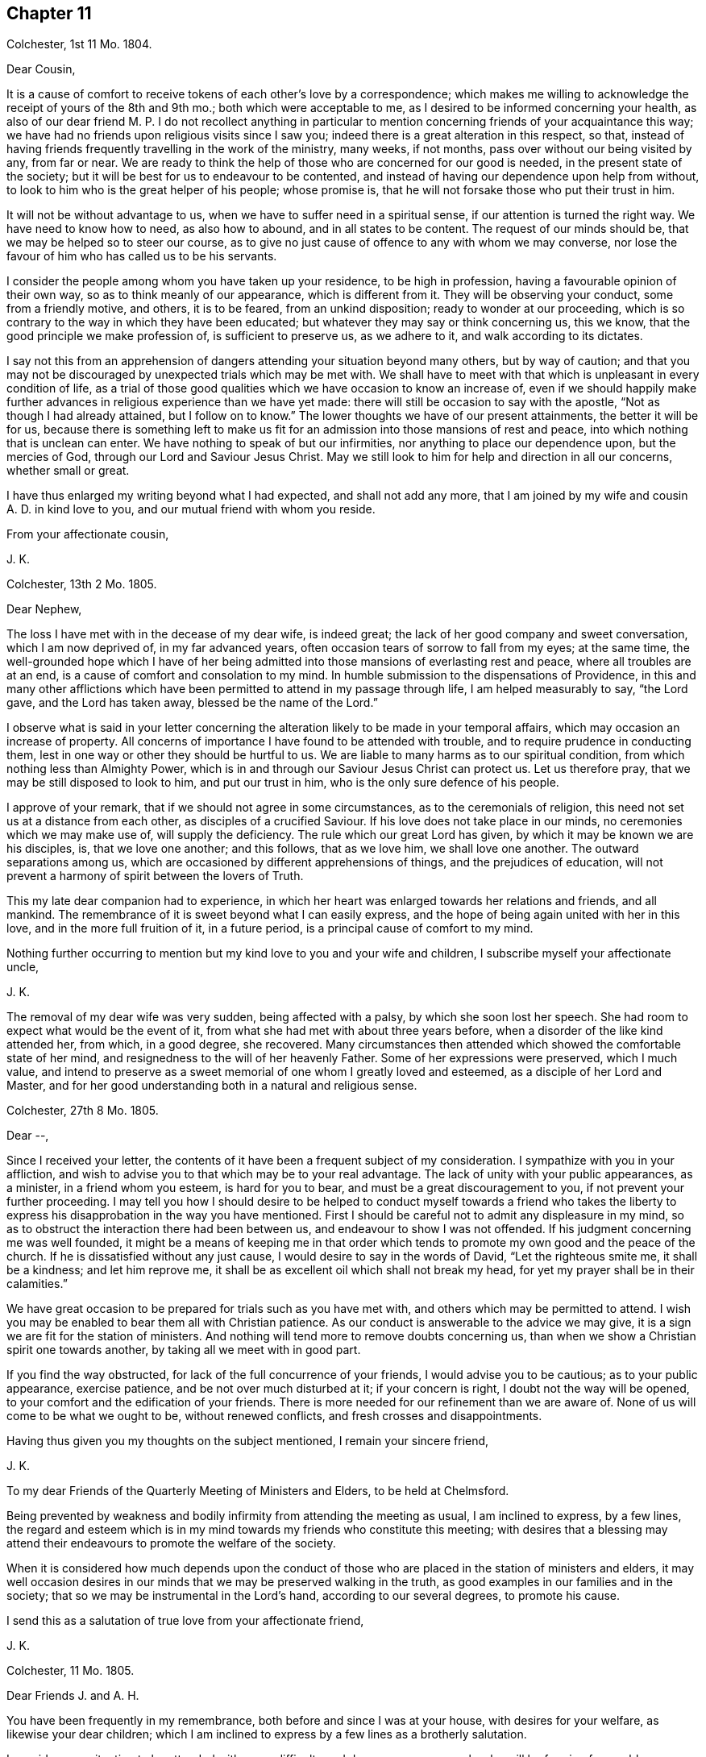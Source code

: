 == Chapter 11

Colchester, 1st 11 Mo. 1804.

Dear Cousin,

It is a cause of comfort to receive tokens of each other`'s love by a correspondence;
which makes me willing to acknowledge the receipt of yours of the 8th and 9th mo.;
both which were acceptable to me, as I desired to be informed concerning your health,
as also of our dear friend M. P. I do not recollect anything in particular
to mention concerning friends of your acquaintance this way;
we have had no friends upon religious visits since I saw you;
indeed there is a great alteration in this respect, so that,
instead of having friends frequently travelling in the work of the ministry, many weeks,
if not months, pass over without our being visited by any, from far or near.
We are ready to think the help of those who are concerned for our good is needed,
in the present state of the society;
but it will be best for us to endeavour to be contented,
and instead of having our dependence upon help from without,
to look to him who is the great helper of his people; whose promise is,
that he will not forsake those who put their trust in him.

It will not be without advantage to us, when we have to suffer need in a spiritual sense,
if our attention is turned the right way.
We have need to know how to need, as also how to abound, and in all states to be content.
The request of our minds should be, that we may be helped so to steer our course,
as to give no just cause of offence to any with whom we may converse,
nor lose the favour of him who has called us to be his servants.

I consider the people among whom you have taken up your residence,
to be high in profession, having a favourable opinion of their own way,
so as to think meanly of our appearance, which is different from it.
They will be observing your conduct, some from a friendly motive, and others,
it is to be feared, from an unkind disposition; ready to wonder at our proceeding,
which is so contrary to the way in which they have been educated;
but whatever they may say or think concerning us, this we know,
that the good principle we make profession of, is sufficient to preserve us,
as we adhere to it, and walk according to its dictates.

I say not this from an apprehension of dangers attending
your situation beyond many others,
but by way of caution;
and that you may not be discouraged by unexpected trials which may be met with.
We shall have to meet with that which is unpleasant in every condition of life,
as a trial of those good qualities which we have occasion to know an increase of,
even if we should happily make further advances in
religious experience than we have yet made:
there will still be occasion to say with the apostle,
"`Not as though I had already attained, but I follow on to know.`"
The lower thoughts we have of our present attainments, the better it will be for us,
because there is something left to make us fit for
an admission into those mansions of rest and peace,
into which nothing that is unclean can enter.
We have nothing to speak of but our infirmities,
nor anything to place our dependence upon, but the mercies of God,
through our Lord and Saviour Jesus Christ.
May we still look to him for help and direction in all our concerns,
whether small or great.

I have thus enlarged my writing beyond what I had expected, and shall not add any more,
that I am joined by my wife and cousin A. D. in kind love to you,
and our mutual friend with whom you reside.

From your affectionate cousin,

J+++.+++ K.

Colchester, 13th 2 Mo. 1805.

Dear Nephew,

The loss I have met with in the decease of my dear wife, is indeed great;
the lack of her good company and sweet conversation, which I am now deprived of,
in my far advanced years, often occasion tears of sorrow to fall from my eyes;
at the same time,
the well-grounded hope which I have of her being admitted
into those mansions of everlasting rest and peace,
where all troubles are at an end, is a cause of comfort and consolation to my mind.
In humble submission to the dispensations of Providence,
in this and many other afflictions which have been
permitted to attend in my passage through life,
I am helped measurably to say, "`the Lord gave, and the Lord has taken away,
blessed be the name of the Lord.`"

I observe what is said in your letter concerning the alteration
likely to be made in your temporal affairs,
which may occasion an increase of property.
All concerns of importance I have found to be attended with trouble,
and to require prudence in conducting them,
lest in one way or other they should be hurtful to us.
We are liable to many harms as to our spiritual condition,
from which nothing less than Almighty Power,
which is in and through our Saviour Jesus Christ can protect us.
Let us therefore pray, that we may be still disposed to look to him,
and put our trust in him, who is the only sure defence of his people.

I approve of your remark, that if we should not agree in some circumstances,
as to the ceremonials of religion, this need not set us at a distance from each other,
as disciples of a crucified Saviour.
If his love does not take place in our minds, no ceremonies which we may make use of,
will supply the deficiency.
The rule which our great Lord has given, by which it may be known we are his disciples,
is, that we love one another; and this follows, that as we love him,
we shall love one another.
The outward separations among us,
which are occasioned by different apprehensions of things,
and the prejudices of education,
will not prevent a harmony of spirit between the lovers of Truth.

This my late dear companion had to experience,
in which her heart was enlarged towards her relations and friends, and all mankind.
The remembrance of it is sweet beyond what I can easily express,
and the hope of being again united with her in this love,
and in the more full fruition of it, in a future period,
is a principal cause of comfort to my mind.

Nothing further occurring to mention but my kind love to you and your wife and children,
I subscribe myself your affectionate uncle,

J+++.+++ K.

The removal of my dear wife was very sudden, being affected with a palsy,
by which she soon lost her speech.
She had room to expect what would be the event of it,
from what she had met with about three years before,
when a disorder of the like kind attended her, from which, in a good degree,
she recovered.
Many circumstances then attended which showed the comfortable state of her mind,
and resignedness to the will of her heavenly Father.
Some of her expressions were preserved, which I much value,
and intend to preserve as a sweet memorial of one whom I greatly loved and esteemed,
as a disciple of her Lord and Master,
and for her good understanding both in a natural and religious sense.

Colchester, 27th 8 Mo. 1805.

Dear --,

Since I received your letter,
the contents of it have been a frequent subject of my consideration.
I sympathize with you in your affliction,
and wish to advise you to that which may be to your real advantage.
The lack of unity with your public appearances, as a minister,
in a friend whom you esteem, is hard for you to bear,
and must be a great discouragement to you, if not prevent your further proceeding.
I may tell you how I should desire to be helped to conduct myself towards a friend
who takes the liberty to express his disapprobation in the way you have mentioned.
First I should be careful not to admit any displeasure in my mind,
so as to obstruct the interaction there had been between us,
and endeavour to show I was not offended.
If his judgment concerning me was well founded,
it might be a means of keeping me in that order which tends
to promote my own good and the peace of the church.
If he is dissatisfied without any just cause,
I would desire to say in the words of David, "`Let the righteous smite me,
it shall be a kindness; and let him reprove me,
it shall be as excellent oil which shall not break my head,
for yet my prayer shall be in their calamities.`"

We have great occasion to be prepared for trials such as you have met with,
and others which may be permitted to attend.
I wish you may be enabled to bear them all with Christian patience.
As our conduct is answerable to the advice we may give,
it is a sign we are fit for the station of ministers.
And nothing will tend more to remove doubts concerning us,
than when we show a Christian spirit one towards another,
by taking all we meet with in good part.

If you find the way obstructed, for lack of the full concurrence of your friends,
I would advise you to be cautious; as to your public appearance, exercise patience,
and be not over much disturbed at it; if your concern is right,
I doubt not the way will be opened, to your comfort and the edification of your friends.
There is more needed for our refinement than we are aware of.
None of us will come to be what we ought to be, without renewed conflicts,
and fresh crosses and disappointments.

Having thus given you my thoughts on the subject mentioned, I remain your sincere friend,

J+++.+++ K.

To my dear Friends of the Quarterly Meeting of Ministers and Elders,
to be held at Chelmsford.

Being prevented by weakness and bodily infirmity from attending the meeting as usual,
I am inclined to express, by a few lines,
the regard and esteem which is in my mind towards my friends who constitute this meeting;
with desires that a blessing may attend their endeavours
to promote the welfare of the society.

When it is considered how much depends upon the conduct of those
who are placed in the station of ministers and elders,
it may well occasion desires in our minds that we may be preserved walking in the truth,
as good examples in our families and in the society;
that so we may be instrumental in the Lord`'s hand, according to our several degrees,
to promote his cause.

I send this as a salutation of true love from your affectionate friend,

J+++.+++ K.

Colchester, 11 Mo. 1805.

Dear Friends J. and A. H.

You have been frequently in my remembrance, both before and since I was at your house,
with desires for your welfare, as likewise your dear children;
which I am inclined to express by a few lines as a brotherly salutation.

I consider your situation to be attended with some difficulty and danger,
among a people who will be forming favourable or unfavourable
sentiments of you and the society of which you are members,
from what they may see in your conduct.
Experience shows,
that when we are placed in a situation which exposes us to the notice of our neighbours,
who are of different sentiments as to religious profession,
there is need of much circumspection, lest we should give any just cause of offence:
while we cannot, with safety, conform to many of their customs and ways of behaviour,
we may show them we are disposed to promote whatever has a tendency to their good,
and are friends to them beyond all those forms and ceremonies which
we are led to decline from a tender scruple in our minds,
lest we should deviate from that plainness and simplicity
in outward deportment which becomes a Christian profession.

I would not have you discouraged on account of the smallness of your number.
If you are willing to assist one another in all the offices of friendship and love,
it will compensate for the lack of numbers.

These are as a token of true regard and esteem from your affectionate friend, J. K.

Colchester, 23rd 11 Mo. 1805

Dear Cousin J. B.

I would not have it thought I slight your correspondence
because your letters are sometimes long unanswered.
Since your last letter came to hand,
various engagements have prevented my paying so much attention
to these offices of friendship as I wish for,
besides being absent from home on account of my health.
As age increases I find weakness beyond what had been usual in former times;
yet there is cause to be thankful that I am able to get abroad and attend,
in a good degree, to my usual concerns, of helping the necessitous,
of whom there is a large number in the place of my residence.

It always gives me pleasure to hear of your and your husband`'s welfare,
with your respected mother and relations in Cornwall,
to whom I request you to mention my kind love.
I have met with a great loss in the removal of my dear and greatly valued wife!
Her memory is precious to me beyond what words can express.
The earthly ties are broken, but those ties which were formed in the Truth,
I trust will remain beyond all the confines of time, in the regions of everlasting peace,
where all the infirmities of these earthly tabernacles will be no more!
Thus I am apt to write concerning one I so much loved; not to exalt her character,
but that we may be excited to follow her example,
till the days of our pilgrimage here are ended.

I remain your affectionate cousin,

J+++.+++ K.

Colchester, 28th 1st Mo. 1806.

Dear Friend D. B.

I received your letter of the 9th mo.
last, which was very acceptable as a mark of continued friendship.
I am desirous of having the correspondence with you
and others of my dear friends kept up,
while strength admits, in my far advanced years (being entered into my eightieth year);
it is a comfort to me to be informed of their welfare,
and to express a little my thoughts by writing,
when no opportunity is afforded of personal conversation.

Though we have to experience weakness and bodily infirmities,
with other trials which attend,
it is to be considered as a favour that we are not wholly confined to our apartments,
nor prevented from having the company of our friends.
It is true we cannot bear any great exertion of body or mind,
without being affected so as to deprive us of the comfort we may wish for,
and interrupt that peace and rest which I trust we are desirous
to partake of before our removal from this frail state of being,
in which we have had our share of troubles, intermixed with blessings and favours.
I unite with you in considering it a favour to us, after the losses we have met with,
by the removal of our dear and much valued companions
and partners in a religious and social capacity,
that we have religiously disposed persons to help
us in the management of our domestic affairs,
as well as to advise with occasionally in matters which require our notice.
It will be pleasant to hear from you when convenient.

I am your affectionate friend,

J+++.+++ K.

Colchester, 25th 3rd Mo. 1806.

Dear Friends,

In the same love which first united us,
and was the ground of our acquaintance in years that are past,
I very affectionately salute you.
Though we are far separated from each other,
and have but little room to expect we shall ever meet again in this transitory state,
there is a friendship formed in the Truth, that will remain after many days,
which "`many waters cannot quench,
nor the floods drown;`" this will be revived when
we have no opportunity of personal conversation.

I expect you have been informed of the various changes
which have occurred since your leaving this land,
by the decease of friends with whom you were acquainted,
and among others my dear and much valued wife;
concerning whose illness and decease I am inclined to give you a few circumstances,
as follows.
On the 15th of 3rd mo.
1802, she was suddenly affected with a palsy, which for a time deprived her of speech,
and other faculties, except her recollection and memory, which appeared to be clear;
and it might be seen she was in a quiet state of mind.
The next morning, her speech being a little restored, she said to her cousin,
"`What a poor creature I am to be thus favoured: all is favour.`"
She wrote a few lines to a relation, sweetly expressive of the good state of her mind.
Her cousin, who slept with her the next night, says, in a short account of her illness,
"`It is pleasant to wait upon her, she is so satisfied with the little I can do for her;
indeed she is so with all about her, so that it is truly instructive to be with her.`"

In the night of the 21st she thus expressed herself to one present,
"`The Lord is good to Israel, to all those who are of a perfect heart; ah,
perfect! but I am perfected by Him!
What a poor creature I am to be thus favoured; many,
who have lived more in the fear of the Lord,
are not so favoured.`' At another time she said, '`To go is desirable,
but I feel no anxiety as to the event: patience is a great favour;
I wish I may be preserved in it to the end.`'

On the 24th she was remarkably cheerful, and satisfied with what was done for her;
no complaining, all acquiescence in the Divine will:
in the evening her husband coming into the room she said,
"`Here comes my dear husband;`" and upon his saying, "`My dear,
you might have said your old husband,`" she replied, "`Ah, new and old.`"

On the 26th she took the air in a sedan, and was cheerful and serene all the day.
Some gruel being brought to her in the evening, she observed it was too salt, but added,
"`salt is a good thing, it is of a cleansing nature; have salt in yourselves,
the salt of the kingdom,--this is an excellent thing.`"

On a friend, with his sister, calling upon her for a few minutes, she said,
"`this short interview has been very refreshing to me.`"
As she was sorting some small books on religious subjects,
to be handed to her friends and neighbours occasionally, as she had been used to do,
one present said, "`perhaps they will never be read;`" she replied,
in the words of Solomon, '`Cast your bread upon the waters,
for you shall find it after many days.`' We know not into whose hands they may come,
and they cannot do hurt.`"

She once said to her cousin, that in case of her removal,
it was her desire to have a quiet, well ordered burial;
that her remains might be wrapped in a shroud of flannel, not of the finest sort,
and that her coffin might be plain, not highly polished;
that there should be no invitation beyond near relations,
nor any great attendance at the house before or after the burial,
but if any friends should have a desire to sit with the relations in the afternoon,
she had no objection.

To the foregoing account of the illness of my dear wife I may add,
that she so far recovered from it as to associate
with her friends as usual in former times,
and was a diligent attender of religious meetings.

In the years 1803 and 1804 she was at the Yearly Meeting in London,
to her own comfort and the edification of her friends.
She remained in a good state of health,
more and more endeared to her friends and neighbours by her exemplary conduct,
till the 5th of 1st Mo. 1805,
when she was suddenly affected with the same disorder
which had attended her about three years before;
by this she was soon deprived of speech, except saying to her cousin who was near,
"`Be not disturbed, I am quite easy;`" meaning, I have no doubt, as to her mind.

About ten o`'clock the same night she departed this life in great quietness,
in or near the seventieth year of her age,
and we have to believe is safely landed on that peaceful
shore which no storms of adversity can reach,
and is joined to that multitude which no man can number,
of the righteous of all generations.

I have this testimony to give concerning my dear wife,
that she was a woman of great humility, never aiming at high things,
nor to be thought highly of; her natural understanding exceeded that of many; one,
who from her youth upwards was preserved walking in the fear of the Lord.

Having thus given some account of the illness and close of my valued companion,
I am inclined to add further concerning her,
that there is room to think her pious example, and sweetness of disposition,
had a considerable influence on the minds of several of her near relations;
which is in some degree confirmed by what her niece`'s husband says to me,
in a letter as follows.

My wife is much affected with the loss of her dear aunt,
a tender and affectionate relation,
to whom she was much attached from a very early period of her life; and from whom,
as she tells me this evening,
she might probably be indebted for the first serious thoughts
she had ever entertained on the subject of religion.

After having thus enlarged my letter, I shall only mention concerning myself,
that my health is favourably continued, so that I can at times visit my friends,
and enjoy their company with pleasure and comfort in my far advanced years.
As the time of my change may not be far distant,
I hope it will be my principal concern to be prepared for it,
by a circumspect walking in the fear of the Lord;
that whenever it pleases the great disposer of events
to remove me from this state of trial,
I may submit to his will without complaining or discontent.

In much affection, and with true regard, I remain your sincere friend,

J+++.+++ K.

Colchester, 19th 6 Mo. 1806.

Dear Nephew,

The love and regard expressed in your letter is acceptable to me;
though we are deprived of the opportunity of a frequent personal interaction,
the friendship formed between us, I trust,
is on Such a bottom as not to be lost by an outward separation:
as we are preserved in the Truth, and walk in obedience to its dictates,
we shall always love and respect one another.

Our neighbour S. C. remains in a weak state, confined to his house by a paralytic stroke,
his faculties much impaired:
several of my old acquaintance are deceased since you were in Colchester,
and there is room to expect further changes in this way before the year expires;
however it is a comfort to consider our lives are in the hands of a kind Providence,
who orders all for our good, as we live in his fear: when troubles come,
we have to look to him, who is our Saviour, for help;
and when our state is more prosperous, we still have occasion to ask for his assistance,
lest we should forget the danger we are in of trusting to our own strength.
We are shown there is no safety, but in a humble, watchful state, out of all security,
or self-dependence; and this we have occasion to think of,
that our having been preserved in a good degree of safety,
in the midst of trials which have been permitted to attend,
will not secure us from harms in the future part of our lives.
We need fresh supplies of Divine aid to help in fresh trials.

I am pleased to find that what our friends have done in America,
towards civilizing the native Indians, meets with your approbation;
friends in England are about to raise a sum of money to assist in this undertaking.

I remain your affectionate uncle,

J+++.+++ K.

Colchester, 3rd 10 Mo. 1806

Dear Cousin,

Several circumstances have occurred,--among them is the decease of my brother William,
after an illness of about one month, occasioned by a fall met with in his garden,
while gathering some fruit.
Both his sons were with him, and showed much kindness to him,
in endeavouring to alleviate his affliction;
which was pleasant to observer at different times when I visited him;
it was also pleasant to me to perceive an increase
of love and good-will towards his friends;
so that I am not without hope this affliction was sanctified to him,
and made a means of preparing him for his great change.
He more than once expressed to me his desire that I would pray for him, saying,
"`Dear brother, pray for me.`"

J+++.+++ K.

Colchester, 27th 11 Mo. 1806.

Dear Nephew,

I have now before me your kind letter of 4th 8 mo.
last, which has been read more than once, with pleasure and satisfaction:
the increase of your family will occasion renewed desires that you may be enabled (with
your dear wife) to conduct yourselves so as to promote the welfare of your children,
both as to their bodies and minds.
I am of those who think there is much depending on the education of children;
though it is not in the power of parents to give them a religious disposition,
such impressions may be made on their tender minds, through the Divine blessing,
and such habits introduced, as may not easily be erased,
by all the trials which they may be exposed to in the future part of their lives;
the maxim of Solomon is not to be slighted,
because the best endeavours of parents do not always succeed:
no means should be omitted to strengthen their minds
against the allurements of an inconsiderate world.
I have seen such harm come to young people,
from being exposed to the company and conduct of worldly-minded people,
whose principal care is to provide for the body,
and how they may gratify their sensual appetites,
that I am more and more convinced of the necessity of a guarded education:
some who have exposed their children to the company
and conduct of irreligious and wicked servants,
or the rude, uncivilized boys and girls, have had cause to mourn;
when it has not been in their power to remove the habits and customs they have contracted.

These are thoughts which have occurred to me unexpectedly in writing to my relation,
of whose welfare it always gives me pleasure to hear.
I have no doubt of its being his concern to put in
practice what I have thus spoken in favour of,
with regard to his children;
and that he is joined by her whom he has made choice of as his companion and helpmate.
My best wishes attend you as relations and friends:
if we should not be favoured to meet again in this transient state,
as we are preserved in the Truth,
there will be the remembrance of each other in the love and friendship
which was produced in times of our first acquaintance.

With tenders of kind love, I remain your affectionate uncle,

J+++.+++ K.

Colchester, 29th 12 Mo. 1806.

Dear Relation,

I received your letter,
informing me of your being returned to the place of your former residence,
which was pleasing to me:
I hope you will consider it as a privilege to be in such a sober family,
and under the care of such a valuable friend,
whose kindness to you I consider as a mark of true friendship.
I doubt not he will instruct you in what may be for your good,
and in return I hope you will endeavour to serve him faithfully,
and do all in your power to promote his interest.

When I consider the danger young men, of the present time, are exposed to,
I cannot well forbear to advise you to be very cautious, as to your acquaintance:
be contented with your master`'s house, whenever business does not require your absence.

As to associating with the farmers at inns on the market days, or at any other time,
I desire you to avoid it, as you regard your own welfare;
much hurt has come to some young men from this practice:
if you have business to transact in the market,
let it be done with as much expedition as can well be,
without the custom of drinking unnecessarily.

If these cautions should not be lacking in the present time,
they may be useful in some future time, and I would not have you forget them.
I desire you to mention my kind love to your master,
as likewise to my friends J. B. and S. W. with their wives;
they are friends for whom I have a true regard and esteem:
I wish you to cultivate their acquaintance,
and with other sober reputable friends among whom you reside.

I am your affectionate relation,

J+++.+++ K.

Colchester, 22nd 1 Mo. 1807.

Dear Friend,

You have been often in my remembrance since I made you a visit;
and it will be pleasant to see you in Colchester, whenever your health admits of it;
but when we are prevented from doing what we may wish for, in this respect,
and many others, it will be best for us to be contented,
and still put our trust in Him whose dispensations towards
his depending children are all in unerring Wisdom.
He takes notice of our afflictions, and gives relief and comfort when he sees fitting;
though it is not in the way and time which may be desirable:
when we consider the blessings and favours received in former times of our lives,
it may help to reconcile to us what we have now to meet with.

It must be allowed you have had a large share of trouble,
from the loss of your dear wife;
also the deficiency of health to conduct your business in the usual way;
in which I can sympathise with you, having met with troubles in different ways,
besides the removal by death of many of my dear friends,
with whom I used to advise in times of difficulty,
whose friendship and help was among the principal comforts of my life.
But let us not be discouraged:
amidst all the changes we have to partake of in this transitory life,
there is a friend remaining, who is everlasting and unchangeable,
even our Father in heaven; whose friendship and favour will be increased to us,
when we are deprived of outward comforts, as it becomes our care to keep near to him,
and walk in his fear.
This is the good I am led to desire for us, in the remaining part of our time;
and thus hard things will be made easy, and bitter things sweet,
in submission to the Divine will.

It may be well to remember,
we have never had any promise that the blessings
of Providence to us should be of long continuance;
as to wife and children, or friend, they are to be used as comforts,
which may be taken from us, or we from them;
let us therefore desire we may be helped to say with Job, in our losses, however great,
"`The Lord gave, and the Lord has taken away, blessed be the name of the Lord.`"

Having said thus much, with a view to help to reconcile to you what you have met with,
I would say a little by way of advice to you, as to your bodily health.
I am thinking it will be likely to help you, if you were to take some gentle exercise,
in the air, at least once in the day, when the weather admits;
and I would advise you not to let the expense which it may be attended with prevent.

I am your affectionate friend,

J+++.+++ K.

Colchester, 10th 4 Mo. 1807.

Dear Nephew,

Though I have thus long deferred to acknowledge the receipt of your kind letter,
it has not been laid by unnoticed.
What is said, with regard to the education of your children, is pleasant,
as it agrees with my sentiments on the subject:
if there should be occasion to place them out for the purpose of education,
as they arrive at a suitable age, it will be safer,
and more likely to promote their best interest,
to make the place of their residence for a time,
in a family where simplicity and plainness in behaviour and apparel, in the fear of God,
is encouraged and promoted; rather than in what is called a genteel school,
where show and fashion is aimed at,
to make children what are called fine gentlemen and ladies.

To have them instructed in what may be useful in some future part of their lives,
I approve of; but to place them in seminaries,
where they will be in danger of receiving hurt as to their morals,
for the sake of making them great scholars, appears to me an unsafe way of proceeding:
what may be gained, as to learning,
will not compensate for the loss sustained from the interaction
with those who have but a small degree of the fear of God;
whose aim is, principally, to render the children who are under their care,
acceptable and pleasing to worldly-minded persons.

I can speak from experience, of hurt received in my very young time,
from being placed in a school were great liberties were taken;
and had it not been for a religious disposition taking place in my mind,
and the good example and care of a near relation,
there is room to think great harm to me would have ensued.

I remain your affectionate uncle,

J+++.+++ K.

Colchester, 5th 5 Mo. 1807.

Dear Friend,

I doubt not it will afford you pleasure to be informed
that my health is continued in a usual degree,
so that I am not without thoughts of being at the yearly meeting,
where I shall be pleased to meet with you; but this we can only propose,
as what might afford us comfort.
If we should not be favoured to meet there, nor elsewhere,
in the pilgrimage of this life, it may be a comfort to our minds,
that we are not without hope of meeting in those happier regions,
where no earthly concerns will disturb us.
Let us not, therefore, be discouraged by what we meet with in this world of changes.
There is room to think that many of the painful steps we
have to take are leading to a city of rest and peace;
and that there is no better way to it, in the present time, than there was in times past,
which is through much tribulation.

As we know not what is necessary for our refinement, we cannot, with safety,
choose what should be the mixture in the cup we have to drink of.
A larger portion of bitter may be required for some than
is necessary for others (I mean as to their spiritual health);
it is best, therefore, to be contented in all the dispensations of Providence to us.

These are thoughts which occur to me, in writing to a friend whom I much esteem.
In the same love, which has long subsisted between us, I remain your affectionate friend,

J+++.+++ K.

Colchester, 5th 6th Mo. 1807.

Dear Friend,

You have had a large share of affliction,
from the loss of your dear wife and from your own bodily weakness;
but when it is considered that what we meet with is by permission of our Heavenly Father,
who deals with us in great wisdom,
(and often for our good,) in ways which tend to promote our best interest,
it may help to reconcile our troubles in submission to the Divine will.
There is this good in the afflictions of the Lord`'s people,
that they tend to bring them near to each other, as fellow travellers,
who can speak from experience of the difficulties of the way.
This I desire may be our experience,
and that we may be encouraged to persevere in the path of safety,
into which our feet have been turned,
and happily receive the crown which is prepared for
those who remain steadfast to the end of their race.

I was favoured to bear my late journey to London beyond what could be expected,
considering my age and weakness, and returned in safety;
this may be added to the many blessings received from youth to age.

Though I see great deviations in many of my dear friends,
from the simplicity of manners which distinguished us in the early times of our society,
yet I am comforted in a hope there are many who are concerned to
seek for a better inheritance than this present life affords:
from these (as they are preserved in the Truth) we
have to expect the good testimonies we have to bear,
will be rightly supported.

I am, with tenders of kind love to you and your children, your affectionate friend,

J+++.+++ K.

Colchester, 20th 8 Mo. 1807.

Dear Friend,

Your letter of the 14th 7 mo.
came to hand, and was very acceptable:
the same comfort which it afforded me on the first perusal,
was repeated upon my reading it again,
so as to leave me less at liberty to defer making some acknowledgment of it,
though I find it more difficult to keep up the correspondence
with my dear friends than in former years.
It is, however,
no small privilege that sight and strength will admit of giving them some token of the
love and regard which (I hope it may be said,) remains undiminished toward them,
in the remembrance of times past, when we were favoured to take sweet counsel together,
and could intermix our joys and sorrows, in beholding each others countenances,
even when no words were made use of to express it.

I find you are still disposed to promote the best interest of your friends,
by useful publications.

I see nothing in the small work, entitled "`Early Christian Instruction,
for the Use of Children,`" but what is suitable.
I am for having parents begin early to instruct their children
in the knowledge of what is contained in the scriptures,
that it may be imprinted on their memory.

With tenders of kind love to you and your dear wife, I remain your affectionate friend,

J+++.+++ K.

Colchester, 4th 6 Mo. 1811.

Dear Friend W. S.

Yesterday, upon my return from making a few visits to my friends in the town,
it was matter of concern to find you had been at my house with
a view of spending a little time with me in your way from London.
Though I had not the pleasure of seeing you, I consider it as a mark of your friendship,
which is very acceptable to me in my weak state.
Among the principal comforts I have to partake of is the kind remembrance of my friends;
especially those of my old acquaintance, to whom I am united in the Truth.
To supply this lack of your company,
I am inclined to acknowledge your kindness by a few lines,
and at the same time express the true regard and
friendship there is in my mind towards you,
with your dear wife and children; who are like a small number remaining,
to support the good testimonies you have to bear in the place of your residence.
It is much to be desired,
that you may be preserved in safety in the midst
of many trials which are permitted to attend;
that you may still be disposed to make choice of that good part,
which no adversities of this life shall be able to deprive you of; that,
through obedience to the dictates of Truth in your minds,
you may experience increase of strength,
so that the ways of religion may become pleasant and easy, which before were difficult,
and not easy to tread in.
Though many years are past,
and almost a new generation has succeeded that of my dear friends with whom I was acquainted,
I do not forget certain circumstances which attended their situation,
and which may attend those who remain in the present time,
from the lack of instrumental help,
and from those who have had long experience in the ways of religion and virtue:
yet this may encourage them to consider, that the Truth, in all the changes of this life,
and in all the failures of help from without, remains the same,
--sufficient to support all those who put their trust in it,
and make it their great concern to obtain a portion in it.

Thus I am led, on occasion of missing your good company,
(though it might have been but for a little time,)
to express my good wishes for you and your family,
with the rest of my friends in Y--, with few of whom I am personally acquainted;
and yet as members of the same religious society,
I consider we are interested in the welfare one of another.

With tenders of true love, I remain your affectionate friend,

J+++.+++ K.

Colchester, 9th 7 Mo. 1814.

My Dear Friend J. G. B.

In the love and true friendship which took place
in our minds in the early times of our acquaintance,
I am inclined (by means of the help I receive) once more to salute you,
though in bodily weakness, and without having much to say which is very interesting;
yet I am apt to think it will be pleasant to you to find,
that I have not wholly forgotten the sincere regard which once subsisted between us,
and that there is hardly a day passes without your being in my remembrance;
and it rejoices me to hear of your welfare,
And that you are still able to visit and converse with your friends,
and to afford your assistance at in former times:
I much desire this may be continued to you, and increased to your own comfort,
and that of others.
I am still confined very much to my chamber,
yet am able to walk (by being supported,) from one room to another.
It is a great comfort to me that I can do thus much, and bear this change,
for about two hours.
I often hear of the good success of my dear friend in their labours of love,
and have been informed that our late yearly meeting was held to satisfaction,
and that it was well attended;
and though I have not lately been able to give my attendance,
it has afforded me comfort to believe, that the precious cause is still supported,
and that many are raised up as testimony bearers to it.
Considering your infirmity,
I do not expect that you will be able to support
the correspondence which has been between us,
in the usual way; but it will be pleasant to me to receive a few lines,
as a token of your love to your old acquaintance and friend,
whose life has been extended beyond what he had any expectation of,
as a monument of mercy, being now in the 89th year of his life.
If these few lines should come to your hands, consider them as an effort of true love,
in which I remain your affectionate friend,

J+++.+++ K.

Stoke Newington, 7th Mo. 11, 1814.

My Dear Friend John Kendall,

Your letter of 9th is very pleasant to me,
though I apprehend you have not been informed of
the rapid declension of my health since yearly meeting.
I was then able to attend most of the sittings, though many of them only in part,
and scarcely ever any of the committees: since that time my disorders,
which appear to be of the asthmatic kind, have came on to a degree that, I think,
has been the means of enfeebling me more than ever
I was reduced in the course of my life;
and I have often been induced to question,
whether they may not prove the means of removing me from this state of probation.
I feel it a serious thing to remain under this humiliating view,
and do not find that I have anything to trust in but Divine mercy,
the hope of which is an anchor which I am not wholly deprived of,
though I am made renewedly to feel my own unworthiness.
I have generally very broken rest, though in consequence of a better night the last,
and a visit from our dear friend Sarah Grubb, whom I believe you know,
I feel myself somewhat better than common today.
I frequently heard of you, during the yearly meeting, by one friend or another,
and had a full intention of writing to you long before this,
in token of my continued love; but I have again found the truth of the proverb, that,
when our friendly purposes are not executed with dispatch, they are apt to languish,
and sometimes not to be executed at all.
I quite approve of your daily excursions to the dining room, while ability lasts,
believing it to be a pleasant and profitable change of scene.
But I have no doubt that neither change of scene, nor other outward circumstances,
are lacking for your support.
You know in whom you have believed; and now, green in your very advanced age,
are witnessing the blessed effects of a long life of faith in the Redeemer of men,
(may I be allowed to name him,) the Lord Jesus Christ.
Farewell, my dear ancient friend; continue to believe me to be,
with all the ability with which my feeble mind is invented, yours affectionately,

J+++.+++ G. Bevan

The End

[.asterism]
'''
